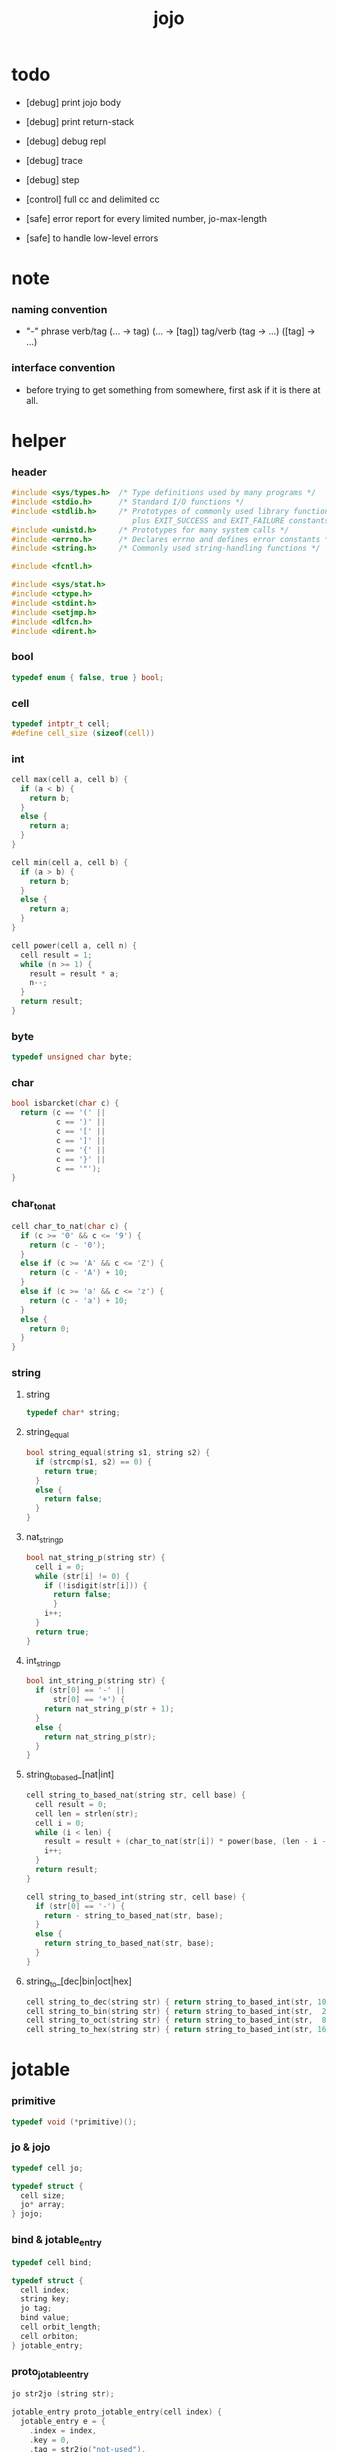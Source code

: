 #+property: tangle jojo.c
#+title:  jojo

* todo

  - [debug] print jojo body
  - [debug] print return-stack
  - [debug] debug repl
  - [debug] trace
  - [debug] step

  - [control] full cc and delimited cc

  - [safe] error report for every limited number, jo-max-length
  - [safe] to handle low-level errors

* note
*** naming convention

    - "-" phrase
      verb/tag (... -> tag) (... -> [tag])
      tag/verb (tag -> ...) ([tag] -> ...)

*** interface convention

    - before trying to get something from somewhere,
      first ask if it is there at all.

* helper

*** header

    #+begin_src c
    #include <sys/types.h>  /* Type definitions used by many programs */
    #include <stdio.h>      /* Standard I/O functions */
    #include <stdlib.h>     /* Prototypes of commonly used library functions,
                               plus EXIT_SUCCESS and EXIT_FAILURE constants */
    #include <unistd.h>     /* Prototypes for many system calls */
    #include <errno.h>      /* Declares errno and defines error constants */
    #include <string.h>     /* Commonly used string-handling functions */

    #include <fcntl.h>

    #include <sys/stat.h>
    #include <ctype.h>
    #include <stdint.h>
    #include <setjmp.h>
    #include <dlfcn.h>
    #include <dirent.h>
    #+end_src

*** bool

    #+begin_src c
    typedef enum { false, true } bool;
    #+end_src

*** cell

    #+begin_src c
    typedef intptr_t cell;
    #define cell_size (sizeof(cell))
    #+end_src

*** int

    #+begin_src c
    cell max(cell a, cell b) {
      if (a < b) {
        return b;
      }
      else {
        return a;
      }
    }

    cell min(cell a, cell b) {
      if (a > b) {
        return b;
      }
      else {
        return a;
      }
    }

    cell power(cell a, cell n) {
      cell result = 1;
      while (n >= 1) {
        result = result * a;
        n--;
      }
      return result;
    }
    #+end_src

*** byte

    #+begin_src c
    typedef unsigned char byte;
    #+end_src

*** char

    #+begin_src c
    bool isbarcket(char c) {
      return (c == '(' ||
              c == ')' ||
              c == '[' ||
              c == ']' ||
              c == '{' ||
              c == '}' ||
              c == '"');
    }
    #+end_src

*** char_to_nat

    #+begin_src c
    cell char_to_nat(char c) {
      if (c >= '0' && c <= '9') {
        return (c - '0');
      }
      else if (c >= 'A' && c <= 'Z') {
        return (c - 'A') + 10;
      }
      else if (c >= 'a' && c <= 'z') {
        return (c - 'a') + 10;
      }
      else {
        return 0;
      }
    }
    #+end_src

*** string

***** string

      #+begin_src c
      typedef char* string;
      #+end_src

***** string_equal

      #+begin_src c
      bool string_equal(string s1, string s2) {
        if (strcmp(s1, s2) == 0) {
          return true;
        }
        else {
          return false;
        }
      }
      #+end_src

***** nat_string_p

      #+begin_src c
      bool nat_string_p(string str) {
        cell i = 0;
        while (str[i] != 0) {
          if (!isdigit(str[i])) {
            return false;
            }
          i++;
        }
        return true;
      }
      #+end_src

***** int_string_p

      #+begin_src c
      bool int_string_p(string str) {
        if (str[0] == '-' ||
            str[0] == '+') {
          return nat_string_p(str + 1);
        }
        else {
          return nat_string_p(str);
        }
      }
      #+end_src

***** string_to_based_[nat|int]

      #+begin_src c
      cell string_to_based_nat(string str, cell base) {
        cell result = 0;
        cell len = strlen(str);
        cell i = 0;
        while (i < len) {
          result = result + (char_to_nat(str[i]) * power(base, (len - i - 1)));
          i++;
        }
        return result;
      }

      cell string_to_based_int(string str, cell base) {
        if (str[0] == '-') {
          return - string_to_based_nat(str, base);
        }
        else {
          return string_to_based_nat(str, base);
        }
      }
      #+end_src

***** string_to_[dec|bin|oct|hex]

      #+begin_src c
      cell string_to_dec(string str) { return string_to_based_int(str, 10); }
      cell string_to_bin(string str) { return string_to_based_int(str,  2); }
      cell string_to_oct(string str) { return string_to_based_int(str,  8); }
      cell string_to_hex(string str) { return string_to_based_int(str, 16); }
      #+end_src

* jotable

*** primitive

    #+begin_src c
    typedef void (*primitive)();
    #+end_src

*** jo & jojo

    #+begin_src c
    typedef cell jo;

    typedef struct {
      cell size;
      jo* array;
    } jojo;
    #+end_src

*** bind & jotable_entry

    #+begin_src c
    typedef cell bind;

    typedef struct {
      cell index;
      string key;
      jo tag;
      bind value;
      cell orbit_length;
      cell orbiton;
    } jotable_entry;
    #+end_src

*** proto_jotable_entry

    #+begin_src c
    jo str2jo (string str);

    jotable_entry proto_jotable_entry(cell index) {
      jotable_entry e = {
        .index = index,
        .key = 0,
        .tag = str2jo("not-used"),
        .value = 0,
        .orbit_length = 0,
        .orbiton = 0
      };
      return e;
    }
    #+end_src

*** jotable_entry_[occured|entry_used|no_collision]

    #+begin_src c
    bool jotable_entry_occured(jotable_entry e) {
      return e.key != 0;
    }

    bool jotable_entry_used(jotable_entry e) {
      return e.tag != str2jo("not-used");
    }

    bool jotable_entry_no_collision(jotable_entry e) {
      return e.index == e.orbiton;
    }
    #+end_src

*** jotable

    #+begin_src c
    // prime table size
    //   1000003   about 976 k
    //   1000033
    //   1000333
    //   100003    about 97 k
    //   100333
    //   997
    #define jotable_size 100003
    jotable_entry jotable[jotable_size];
    cell jotable_counter = 0;
    #+end_src

*** string_to_sum

    #+begin_src c
    cell string_to_sum(string str) {
      cell sum = 0;
      cell max_step = 10;
      cell i = 0;
      while (i < strlen(str)) {
        sum = sum + ((byte) str[i]) * (2 << min(i, max_step));
        i++;
      }
      return sum;
    }
    #+end_src

*** jotable_keyeq

    #+begin_src c
    bool jotable_keyeq(string k1, string k2) {
      return string_equal(k1, k2);
    }
    #+end_src

*** jotable_hash

    #+begin_src c
    cell jotable_hash(string key, cell counter) {
      return (counter + string_to_sum(key)) % jotable_size;
    }
    #+end_src

*** string_area

    #+begin_src c
    char string_area[4 * 1024 * 1024];
    cell string_area_counter = 0;
    #+end_src

*** copy_to_string_area

    #+begin_src c
    string copy_to_string_area(string str) {
      char *str1;
      cell i = 0;
      str1 = (string_area + string_area_counter);
      while (true) {
        if (str[i] == 0) {
          str1[i] = str[i];
          i++;
          break;
        }
        else {
          str1[i] = str[i];
          i++;
        }
      }
      string_area_counter = i + string_area_counter;
      return str1;
    }
    #+end_src

*** jotable_insert

    #+begin_src c
    // -1 denotes the hash_table is filled
    cell jotable_insert(string key) {
      cell orbit_index = jotable_hash(key, 0);
      cell counter = 0;
      while (true) {
        cell index = jotable_hash(key, counter);
        if (!jotable_entry_occured(jotable[index])) {
          key = copy_to_string_area(key);
          jotable[index].key = key;
          jotable[index].orbiton = orbit_index;
          jotable[orbit_index].orbit_length = 1 + counter;
          jotable_counter = 1 + jotable_counter;
          return index;
        }
        else if (jotable_keyeq(key, jotable[index].key)) {
          return index;
        }
        else if (counter == jotable_size) {
          return -1;
        }
        else {
          counter = 1 + counter;
        }
      }
    }
    #+end_src

*** jotable_search

    #+begin_src c
    // -1 denotes key not occured
    cell jotable_search(string key) {
      cell counter = 0;
      while (true) {
        cell index = jotable_hash(key, counter);
        if (!jotable_entry_occured(jotable[index])) {
          return -1;
        }
        else if (jotable_keyeq(key, jotable[index].key)) {
          return index;
        }
        else if (counter == jotable_size) {
          return -1;
        }
        else {
          counter = 1 + counter;
        }
      }
    }
    #+end_src

*** jotable_entry_print

    #+begin_src c
    string jo2str (cell index);

    void jotable_entry_print(jotable_entry entry) {
      printf("%s : ", jo2str(entry.tag));
      printf("%ld", entry.value);
    }
    #+end_src

*** jotable_report_orbit

    #+begin_src c
    void jotable_report_orbit(cell index, cell counter) {
      while (counter < jotable[index].orbit_length) {
        string key = jotable[index].key;
        cell next_index = jotable_hash(key, counter);
        if (index == jotable[next_index].orbiton) {
          printf("  | %ld %s\n", next_index, jotable[next_index].key);
        }
        if (jotable_entry_used(jotable[next_index])) {
          printf("    = ");
          jotable_entry_print(jotable[next_index]);
          printf("\n");
        }
        counter = 1 + counter;
      }
    }
    #+end_src

*** jotable_report

    #+begin_src c
    void jotable_report() {
      printf("\n");
      printf("- jotable_report\n");
      printf("  : <index> <key> // <orbit-length>\n");
      cell index = 0;
      while (index < jotable_size) {
        if (jotable_entry_occured(jotable[index]) &&
            jotable_entry_no_collision(jotable[index])) {
          printf("  - %ld %s // %ld\n",
                 index, jotable[index].key, jotable[index].orbit_length);
          if (jotable_entry_used(jotable[index])) {
            printf("    = ");
            jotable_entry_print(jotable[index]);
            printf("\n");
          }
          jotable_report_orbit(index, 1);
        }
        index = 1 + index;
      }
      printf("  : <index> <key> // <orbit-length>\n");
      printf("\n");
      printf("- used : %ld\n", jotable_counter);
      printf("- free : %ld\n", jotable_size - jotable_counter);
    }
    #+end_src

*** jotable_print

    #+begin_src c
    void jotable_print() {
      printf("\n");
      printf("- jotable_print\n");
      cell index = 0;
      while (index < jotable_size) {
        printf("  - %ld %s %ld // %ld\n",
               index,
               jotable[index].key,
               jotable[index].value,
               jotable[index].orbit_length);
        index = 1 + index;
      }
      printf("\n");
      printf("- used : %ld\n", jotable_counter);
      printf("- free : %ld\n", jotable_size - jotable_counter);
    }
    #+end_src

*** str2jo & jo2str

    #+begin_src c
    jo str2jo(string str) {
      return jotable_insert(str);
    }

    string jo2str(cell index) {
      return jotable[index].key;
    }
    #+end_src

*** init_jotable

    #+begin_src c
    void init_jotable() {
      cell i = 0;
      while (i < jotable_size) {
        jotable[i] = proto_jotable_entry(i);
        i++;
      }
    }
    #+end_src

*** jojo_area

    #+begin_src c
    jo jojo_area[1024 * 1024];
    #+end_src

*** here

***** compiling_stack

      - to redirect compiling location

      #+begin_src c
      typedef jo* compiling_stack_t[1024];

      compiling_stack_t compiling_stack;
      cell compiling_stack_base = 0;
      cell compiling_stack_pointer = 0;

      void compiling_stack_push(jo* value) {
        compiling_stack[compiling_stack_pointer] = value;
        compiling_stack_pointer++;
      }

      jo* compiling_stack_pop() {
        compiling_stack_pointer--;
        return compiling_stack[compiling_stack_pointer];
      }

      void compiling_stack_inc() {
        compiling_stack[compiling_stack_pointer - 1] =
          compiling_stack[compiling_stack_pointer - 1] + 1;
      }


      jo* compiling_stack_tos() {
        return compiling_stack[compiling_stack_pointer - 1];
      }

      bool compiling_stack_empty_p() {
        return compiling_stack_pointer == compiling_stack_base;
      }
      #+end_src

***** init_compiling_stack

      #+begin_src c
      void init_compiling_stack() {
        compiling_stack_push(jojo_area);
      }
      #+end_src

***** here

      #+begin_src c
      void here(cell n) {
        jo* pointer = compiling_stack_pop();
        pointer[0] = n;
        compiling_stack_push(pointer + 1);
      }
      #+end_src

*** jotable_set_tag_and_value

    #+begin_src c
    void jotable_set_tag_and_value(cell index, jo tag, cell value) {
      jotable[index].tag = tag;
      jotable[index].value = value;
    }
    #+end_src

*** jotable_get_value

    #+begin_src c
    cell jotable_get_value(cell index) {
      return jotable[index].value;
    }
    #+end_src

*** test

    #+begin_src c
    void jotable_test() {
      str2jo("testkey0");
      str2jo("testkey1");
      str2jo("testkey2");
      str2jo("testkey3");
      str2jo("testkey4");

      str2jo("testkey0");
      str2jo("testkey1");
      str2jo("testkey2");
      str2jo("testkey3");
      str2jo("testkey4");

      str2jo("testtestkey0");
      str2jo("testtestkey1");
      str2jo("testtestkey2");
      str2jo("testtestkey3");
      str2jo("testtestkey4");

      str2jo("testtesttestkey0");
      str2jo("testtesttestkey1");
      str2jo("testtesttestkey2");
      str2jo("testtesttestkey3");
      str2jo("testtesttestkey4");

      str2jo("testtesttesttestkey0");
      str2jo("testtesttesttestkey1");
      str2jo("testtesttesttestkey2");
      str2jo("testtesttesttestkey3");
      str2jo("testtesttesttestkey4");

      jotable_set_tag_and_value(str2jo("k1"), str2jo("<data>"), 1);
      jotable_report();

      jotable_set_tag_and_value(str2jo("k1"), str2jo("<data>"), 0);
      jotable_report();

      // jotable_print();
    }
    #+end_src

* as & rs

*** as

    #+begin_src c
    typedef cell argument_stack[1024 * 4];

    argument_stack as;
    cell as_base = 64;
    cell as_pointer = 64;

    void as_push(cell value) {
      as[as_pointer] = value;
      as_pointer++;
    }

    cell as_pop() {
      as_pointer--;
      return as[as_pointer];
    }

    cell as_tos() {
      return as[as_pointer - 1];
    }
    #+end_src

*** local

    #+begin_src c
    typedef struct {
      jo name;
      cell local_tag;
      cell local_data;
    } local_point;

    local_point local_area[1024 * 1024];
    cell current_local_pointer = 0;
    #+end_src

*** rs

    #+begin_src c
    typedef struct {
      jo* array;
      cell local_pointer;
    } return_point;

    typedef return_point return_stack[1024 * 4];

    return_stack rs;
    cell rs_base = 64;
    cell rs_pointer = 64;

    void rs_push(return_point value) {
      rs[rs_pointer] = value;
      rs_pointer++;
    }

    return_point rs_pop() {
      rs_pointer--;
      return rs[rs_pointer];
    }

    return_point rs_tos() {
      return rs[rs_pointer - 1];
    }

    void rs_make_point(jo* array, cell local_pointer) {
      return_point rp = {.array = array, .local_pointer = local_pointer};
      rs[rs_pointer] = rp;
      rs_pointer++;
    }

    void rs_new_point(jo* array) {
      rs_make_point(array, current_local_pointer);
    }

    void rs_inc() {
      return_point rp = rs_pop();
      return_point rp1 = {.array = rp.array + 1, .local_pointer = rp.local_pointer};
      rs_push(rp1);
    }
    #+end_src

* bind_name

*** core_name_record

    #+begin_src c
    jo core_name_record[64 * 1024];
    cell core_name_record_counter = 0;
    #+end_src

*** p_core_name_record

    #+begin_src c
    void p_core_name_record() {
      as_push(core_name_record);
    }
    #+end_src

*** p_core_name_report

    #+begin_src c
    void p_core_name_report() {
      printf("- p_core_name_report // counter : %ld\n", core_name_record_counter);
      cell i = 0;
      while (i < core_name_record_counter) {
        printf("  %s\n", jo2str(core_name_record[i]));
        i++;
      }
      printf("\n");
    }
    #+end_src

*** name_record

    #+begin_src c
    jo name_record[64 * 1024];
    cell name_record_counter = 0;
    #+end_src

*** p_name_record

    #+begin_src c
    void p_name_record() {
      as_push(name_record);
    }
    #+end_src

*** p_name_report

    #+begin_src c
    void p_name_report() {
      printf("- p_name_report // counter : %ld\n", name_record_counter);
      cell i = 0;
      while (i < name_record_counter) {
        printf("  %s\n", jo2str(name_record[i]));
        i++;
      }
      printf("\n");
    }
    #+end_src

*** binding_filter_stack

***** binding_filter_stack

      #+begin_src c
      typedef jo binding_filter;

      typedef binding_filter binding_filter_stack_t[128];
      binding_filter_stack_t binding_filter_stack;

      cell binding_filter_stack_base = 0;
      cell binding_filter_stack_pointer = 0;

      void binding_filter_stack_push(binding_filter value) {
        binding_filter_stack[binding_filter_stack_pointer] = value;
        binding_filter_stack_pointer++;
      }

      binding_filter binding_filter_stack_pop() {
        binding_filter_stack_pointer--;
        return binding_filter_stack[binding_filter_stack_pointer];
      }

      binding_filter binding_filter_stack_tos() {
        return binding_filter_stack[binding_filter_stack_pointer - 1];
      }

      bool binding_filter_stack_empty_p() {
        return binding_filter_stack_pointer == binding_filter_stack_base;
      }
      #+end_src

***** p_binding_filter_stack_push

      #+begin_src c
      void p_binding_filter_stack_push() {
        binding_filter_stack_push(as_pop());
      }
      #+end_src

***** p_binding_filter_stack_pop

      #+begin_src c
      void p_binding_filter_stack_pop() {
        as_push(binding_filter_stack_pop());
      }
      #+end_src

***** run_binding_filter

      #+begin_src c
      void run_binding_filter() {
        cell i = binding_filter_stack_pointer;
        while (i > binding_filter_stack_base) {
          jo_apply_now(binding_filter_stack[i-1]);
          i--;
        }
      }
      #+end_src

*** binding_hook_stack

***** binding_hook_stack

      #+begin_src c
      typedef jo binding_hook;

      typedef binding_hook binding_hook_stack_t[128];
      binding_hook_stack_t binding_hook_stack;

      cell binding_hook_stack_base = 0;
      cell binding_hook_stack_pointer = 0;

      void binding_hook_stack_push(binding_hook value) {
        binding_hook_stack[binding_hook_stack_pointer] = value;
        binding_hook_stack_pointer++;
      }

      binding_hook binding_hook_stack_pop() {
        binding_hook_stack_pointer--;
        return binding_hook_stack[binding_hook_stack_pointer];
      }

      binding_hook binding_hook_stack_tos() {
        return binding_hook_stack[binding_hook_stack_pointer - 1];
      }

      bool binding_hook_stack_empty_p() {
        return binding_hook_stack_pointer == binding_hook_stack_base;
      }
      #+end_src

***** p_binding_hook_stack_push

      #+begin_src c
      void p_binding_hook_stack_push() {
        binding_hook_stack_push(as_pop());
      }
      #+end_src

***** p_binding_hook_stack_pop

      #+begin_src c
      void p_binding_hook_stack_pop() {
        as_push(binding_hook_stack_pop());
      }
      #+end_src

***** run_binding_hook

      #+begin_src c
      void run_binding_hook(cell name, jo tag, cell value) {
        cell i = binding_hook_stack_pointer;
        while (i > binding_hook_stack_base) {
          as_push(value);
          as_push(tag);
          as_push(name);
          jo_apply_now(binding_hook_stack[i-1]);
          i--;
        }
      }
      #+end_src

*** p_bind_name

    after_define (name -> [set-tail tos of defining-stack])

    #+begin_src c
    bool used_jo_p(jo index) {
      return
        jotable[index].tag != str2jo("not-used");
    }

    bool declared_jo_p(jo index) {
      return
        jotable[index].tag == str2jo("declared");
    }

    void p_bind_name() {
      run_binding_filter();
      jo name = as_pop();
      jo tag = as_pop();
      cell value = as_pop();
      if (used_jo_p(name) && !declared_jo_p(name)) {
        printf("- p_bind_name can not rebind\n");
        printf("  name : %s\n", jo2str(name));
        printf("  tag : %s\n", jo2str(tag));
        printf("  value : %ld\n", value);
        printf("  it has been bound as a %s\n", jo2str(jotable[name].tag));
        return;
      }
      jotable_set_tag_and_value(name, tag, value);

      run_binding_hook(name, tag, value);

      core_name_record[core_name_record_counter] = name;
      core_name_record_counter++;
      core_name_record[core_name_record_counter] = 0;

      name_record[name_record_counter] = name;
      name_record_counter++;
      name_record[name_record_counter] = 0;
    }
    #+end_src

*** define_prim

    #+begin_src c
    void define_prim(string str, primitive fun) {
      jo name = str2jo(str);
      as_push(fun);
      as_push(str2jo("<prim>"));
      as_push(name);
      p_bind_name();
    }
    #+end_src

*** define_primkey

    #+begin_src c
    void define_primkey(string str, primitive fun) {
      jo name = str2jo(str);
      as_push(fun);
      as_push(str2jo("<prim-keyword>"));
      as_push(name);
      p_bind_name();
    }
    #+end_src

* *bind*

*** export_bind

    #+begin_src c
    void export_bind() {
      define_prim("core-name-report", p_core_name_report);
      define_prim("core-name-record", p_core_name_record);

      define_prim("name-report", p_name_report);
      define_prim("name-record", p_name_record);

      define_prim("binding-filter-stack-push", p_binding_filter_stack_push);
      define_prim("binding-filter-stack-pop", p_binding_filter_stack_pop);

      define_prim("binding-hook-stack-push", p_binding_hook_stack_push);
      define_prim("binding-hook-stack-pop", p_binding_hook_stack_pop);
    }
    #+end_src

* apply & eval

*** note

    - be careful when calling jo_apply in primitive,
      because after rs_push a jojo,
      one need to exit current primitive to run the jojo.

      if wished follow a 'eval();' after jo_apply
      to return to the primitive function.

    - keyword_stack and alias_stack
      form a hook for read_jo.

*** keyword_stack

    #+begin_src c
    typedef cell keyword;
    typedef keyword keyword_stack_t[128];
    keyword_stack_t keyword_stack;

    cell keyword_stack_base = 0;
    cell keyword_stack_pointer = 0;

    void keyword_stack_push(keyword value) {
      keyword_stack[keyword_stack_pointer] = value;
      keyword_stack_pointer++;
    }

    keyword keyword_stack_pop() {
      keyword_stack_pointer--;
      return keyword_stack[keyword_stack_pointer];
    }

    keyword keyword_stack_tos() {
      return keyword_stack[keyword_stack_pointer - 1];
    }

    bool keyword_stack_empty_p() {
      return keyword_stack_pointer == keyword_stack_base;
    }
    #+end_src

*** alias_stack

    #+begin_src c
    typedef struct {
      jo nick;
      jo name;
    } alias;
    typedef alias alias_stack_t[1024];
    alias_stack_t alias_stack;

    cell alias_stack_base = 0;
    cell alias_stack_pointer = 0;

    void alias_stack_push(alias value) {
      alias_stack[alias_stack_pointer] = value;
      alias_stack_pointer++;
    }

    alias alias_stack_pop() {
      alias_stack_pointer--;
      return alias_stack[alias_stack_pointer];
    }

    alias alias_stack_tos() {
      return alias_stack[alias_stack_pointer - 1];
    }

    bool alias_stack_empty_p() {
      return alias_stack_pointer == alias_stack_base;
    }
    #+end_src

*** jo_apply

    #+begin_src c
    void jo_apply(jo jo) {
      if (!jotable_entry_used(jotable[jo])) {
        printf("undefined jo : %s\n", jo2str(jo));
        return;
      }
      cell tag = jotable[jo].tag;

      if (tag == str2jo("<prim>")) {
        primitive primitive = jotable_get_value(jo);
        primitive();
      }
      else if (tag == str2jo("<jojo>")) {
        cell jojo = jotable_get_value(jo);
        rs_new_point(jojo);
      }

      else if (tag == str2jo("<prim-keyword>")) {
        keyword_stack_push(alias_stack_pointer);
        primitive primitive = jotable_get_value(jo);
        primitive();
        alias_stack_pointer = keyword_stack_pop();
      }
      else if (tag == str2jo("<keyword>")) {
        // keywords are always evaled
        keyword_stack_push(alias_stack_pointer);
        cell jojo = jotable_get_value(jo);
        rs_new_point(jojo);
        eval();
        alias_stack_pointer = keyword_stack_pop();
      }

      else if (tag == str2jo("<data>")) {
        cell cell = jotable_get_value(jo);
        as_push(cell);
      }
      else {
        cell cell = jotable_get_value(jo);
        as_push(cell);
        as_push(tag);
      }
    }
    #+end_src

*** jo_apply_now

    #+begin_src c
    void jo_apply_now(jo jo) {
      cell tag = jotable[jo].tag;
      if (tag == str2jo("<jojo>")) {
        cell jojo = jotable_get_value(jo);
        rs_new_point(jojo);
        eval();
        return;
      }
      else {
        jo_apply(jo);
        return;
      }
    }
    #+end_src

*** jo_apply_with_local_pointer

    #+begin_src c
    void jo_apply_with_local_pointer(jo jo, cell local_pointer) {
      cell tag = jotable[jo].tag;
      if (tag == str2jo("<jojo>")) {
        cell jojo = jotable_get_value(jo);
        rs_make_point(jojo, local_pointer);
        return;
      }
      else {
        jo_apply(jo);
        return;
      }
    }
    #+end_src

*** eval

    #+begin_src c
    jmp_buf eval_jmp_buffer;

    bool exit_eval() {
      longjmp(eval_jmp_buffer, 666);
    }

    void eval() {
      if (666 == setjmp(eval_jmp_buffer)) {
        return;
      }
      else {
        cell rs_base = rs_pointer;
        while (rs_pointer >= rs_base) {
          return_point rp = rs_tos();
          rs_inc();
          cell jo = *(cell*)rp.array;
          jo_apply(jo);
        }
      }
    }
    #+end_src

* *apply*

*** p_apply

    #+begin_src c
    void p_apply() {
      rs_new_point(as_pop());
    }
    #+end_src

*** p_apply_with_local_pointer

    #+begin_src c
    void p_apply_with_local_pointer() {
      jo* jojo = as_pop();
      cell local_pointer = as_pop();
      rs_make_point(jojo, local_pointer);
    }
    #+end_src

*** p_replacing_apply_with_last_local_pointer

    #+begin_src c
    void p_replacing_apply_with_last_local_pointer() {
      jo jojo = as_pop();
      return_point rp = rs_pop();
      rs_make_point(jojo, rp.local_pointer);
    }
    #+end_src

*** p_jo_apply

    #+begin_src c
    void p_jo_apply() {
      jo_apply(as_pop());
    }
    #+end_src

*** p_jo_apply_with_local_pointer

    #+begin_src c
    void p_jo_apply_with_local_pointer() {
      jo jo = as_pop();
      cell local_pointer = as_pop();
      jo_apply_with_local_pointer(jo, local_pointer);
    }
    #+end_src

*** p_jo_replacing_apply_with_last_local_pointer

    #+begin_src c
    void p_jo_replacing_apply_with_last_local_pointer() {
      jo jo = as_pop();
      return_point rp = rs_pop();
      jo_apply_with_local_pointer(jo, rp.local_pointer);
    }
    #+end_src

*** export_apply

    #+begin_src c
    void export_apply() {
      define_prim("apply", p_apply);
      define_prim("apply-with-local-pointer", p_apply_with_local_pointer);
      define_prim("replacing-apply-with-last-local-pointer", p_replacing_apply_with_last_local_pointer);

      define_prim("jo/apply", p_jo_apply);
      define_prim("jo/apply-with-local-pointer", p_jo_apply_with_local_pointer);
      define_prim("jo/replacing-apply-with-last-local-pointer", p_jo_replacing_apply_with_last_local_pointer);
    }
    #+end_src

* *stack_operation*

*** cell_copy

    #+begin_src c
    void cell_copy(cell length, cell* from, cell* to) {
      cell i = 0;
      while (i < length) {
        to[i] = from[i];
        i++;
      }
    }
    #+end_src

*** p_drop

    #+begin_src c
    void p_drop() {
      as_pop();
    }
    #+end_src

*** p_2drop

    #+begin_src c
    void p_2drop() {
      as_pop();
      as_pop();
    }
    #+end_src

*** p_dup

    #+begin_src c
    void p_dup() {
      // (a a -> a)
      cell a = as_pop();
      as_push(a);
      as_push(a);
    }
    #+end_src

*** p_2dup

    #+begin_src c
    void p_2dup() {
      // (b a -> b a b a)
      cell a = as_pop();
      cell b = as_pop();
      as_push(b);
      as_push(a);
      as_push(b);
      as_push(a);
    }
    #+end_src

*** p_over

    #+begin_src c
    void p_over() {
      // (b a -> b a b)
      cell a = as_pop();
      cell b = as_pop();
      as_push(b);
      as_push(a);
      as_push(b);
    }
    #+end_src

*** p_2over

    #+begin_src c
    void p_2over() {
      // (d c  b a -> d c  b a  d c)
      cell a = as_pop();
      cell b = as_pop();
      cell c = as_pop();
      cell d = as_pop();
      as_push(d);
      as_push(c);
      as_push(b);
      as_push(a);
      as_push(d);
      as_push(c);
    }
    #+end_src

*** p_tuck

    #+begin_src c
    void p_tuck() {
      // (b a -> a b a)
      cell a = as_pop();
      cell b = as_pop();
      as_push(a);
      as_push(b);
      as_push(a);
    }
    #+end_src

*** p_2tuck

    #+begin_src c
    void p_2tuck() {
      // (d c  b a -> b a  d c  b a)
      cell a = as_pop();
      cell b = as_pop();
      cell c = as_pop();
      cell d = as_pop();
      as_push(b);
      as_push(a);
      as_push(d);
      as_push(c);
      as_push(b);
      as_push(a);
    }
    #+end_src

*** p_swap

    #+begin_src c
    void p_swap() {
      // (b a -> a b)
      cell a = as_pop();
      cell b = as_pop();
      as_push(a);
      as_push(b);
    }
    #+end_src

*** p_2swap

    #+begin_src c
    void p_2swap() {
      // (d c  b a -> b a  d c)
      cell a = as_pop();
      cell b = as_pop();
      cell c = as_pop();
      cell d = as_pop();
      as_push(b);
      as_push(a);
      as_push(d);
      as_push(c);
    }
    #+end_src

*** p_xy_swap

    #+begin_src c
    void p_xy_swap() {
      // (xxx yyy x y -> yyy xxx)
      cell y = as_pop();
      cell x = as_pop();
      cell* yp = calloc(y, cell_size);
      cell* xp = calloc(x, cell_size);
      cell_copy(y, (as + (as_pointer - y)), yp);
      cell_copy(x, (as + (as_pointer - y - x)), xp);
      cell_copy(y, yp, (as + (as_pointer - y - x)));
      cell_copy(x, xp, (as + (as_pointer - x)));
      free(yp);
      free(xp);
    }
    #+end_src

*** p_as_print

    #+begin_src c
    void p_as_print() {
      // ([io] ->)
      printf("\n");
      if (as_pointer < as_base) {
        printf("  * %ld *  ", (as_pointer - as_base));
        printf("-- below the stack --\n");
      }
      else {
        printf("  * %ld *  ", (as_pointer - as_base));
        printf("-- ");
        cell i = as_base;
        while (i < as_pointer) {
          printf("%ld ", as[i]);
          i++;
        }
        printf("--\n");
      }
    }
    #+end_src

*** p_stack_base

    #+begin_src c
    void p_stack_base() {
      as_push(as + as_base);
    }
    #+end_src

*** p_stack_pointer

    #+begin_src c
    void p_stack_pointer() {
      as_push(as + as_pointer);
    }
    #+end_src

*** export_stack_operation

    #+begin_src c
    void export_stack_operation() {
      define_prim("drop", p_drop);
      define_prim("2drop", p_2drop);
      define_prim("dup", p_dup);
      define_prim("2dup", p_2dup);
      define_prim("over", p_over);
      define_prim("2over", p_2over);
      define_prim("tuck", p_tuck);
      define_prim("2tuck", p_2tuck);
      define_prim("swap", p_swap);
      define_prim("2swap", p_2swap);
      define_prim("xy-swap", p_xy_swap);
      define_prim("as/print", p_as_print);
      define_prim("stack-pointer", p_stack_pointer);
      define_prim("stack-base", p_stack_base);
    }
    #+end_src

* *ending*

*** p_end

    #+begin_src c
    void p_end() {
      // (rs: addr ->)
      return_point rp = rs_pop();
      current_local_pointer = rp.local_pointer;
    }
    #+end_src

*** p_bye

    #+begin_src c
    void p_bye() {
      // (-> [exit])
      printf("bye bye ^-^/\n");
      exit(0);
    }
    #+end_src

*** export_ending

    #+begin_src c
    void export_ending() {
      define_prim("end", p_end);
      define_prim("bye", p_bye);
    }
    #+end_src

* *control*

*** i_lit

    #+begin_src c
    void i_lit() {
      // ([rs] -> int)
      return_point rp = rs_tos();
      rs_inc();
      cell jo = *(cell*)rp.array;
      as_push(jo);
    }
    #+end_src

*** i_jump_if_false

    #+begin_src c
    void i_jump_if_false() {
      // (bool [rs] -> [rs])
      return_point rp = rs_tos();
      rs_inc();
      jo* a = *(cell*)rp.array;
      cell b = as_pop();
      if (b == 0) {
        return_point rp1 = rs_pop();
        rs_make_point(a, rp1.local_pointer);
      }
    }
    #+end_src

*** i_jump

    #+begin_src c
    void i_jump() {
      // ([rs] -> [rs])
      return_point rp = rs_tos();
      jo* a = *(cell*)rp.array;
      return_point rp1 = rs_pop();
      rs_make_point(a, rp1.local_pointer);
    }
    #+end_src

*** export_control

    #+begin_src c
    void export_control() {
      define_prim("ins/lit", i_lit);
      define_prim("ins/jump-if-false", i_jump_if_false);
      define_prim("ins/jump", i_jump);
    }
    #+end_src

* *bool*

*** p_true

    #+begin_src c
    void p_true() {
      as_push(1);
    }
    #+end_src

*** p_false

    #+begin_src c
    void p_false() {
      as_push(0);
    }
    #+end_src

*** p_not

    #+begin_src c
    void p_not() {
      // (bool -> bool)
      cell a = as_pop();
      as_push(!a);
    }
    #+end_src

*** p_and

    #+begin_src c
    void p_and() {
      // (bool bool -> bool)
      cell a = as_pop();
      cell b = as_pop();
      as_push(a&&b);
    }
    #+end_src

*** p_or

    #+begin_src c
    void p_or() {
      // (bool bool -> bool)
      cell a = as_pop();
      cell b = as_pop();
      as_push(a||b);
    }
    #+end_src

*** export_bool

    #+begin_src c
    void export_bool() {
      define_prim("true", p_true);
      define_prim("false", p_false);
      define_prim("not", p_not);
      define_prim("and", p_and);
      define_prim("or", p_or);
    }
    #+end_src

* *bit*

*** p_true_bit

    #+begin_src c
    void p_true_bit() {
      // (-> cell)
      cell i = -1;
      as_push(i);
    }
    #+end_src

*** p_false_bit

    #+begin_src c
    void p_false_bit() {
      // (-> cell)
      as_push(0);
    }
    #+end_src

*** p_bit_and

    #+begin_src c
    void p_bit_and() {
      // (cell cell -> cell)
      cell b = as_pop();
      cell a = as_pop();
      as_push(a&b);
    }
    #+end_src

*** p_bit_or

    #+begin_src c
    void p_bit_or() {
      // (cell cell -> cell)
      cell b = as_pop();
      cell a = as_pop();
      as_push(a|b);
    }
    #+end_src

*** p_bit_xor

    #+begin_src c
    void p_bit_xor() {
      // (cell cell -> cell)
      cell b = as_pop();
      cell a = as_pop();
      as_push(a^b);
    }
    #+end_src

*** p_bit_not

    #+begin_src c
    void p_bit_not() {
      // (cell -> cell)
      cell a = as_pop();
      as_push(~a);
    }
    #+end_src

*** p_bit_shift_left

    #+begin_src c
    void p_bit_shift_left() {
      // (cell step -> cell)
      cell s = as_pop();
      cell a = as_pop();
      as_push(a<<s);
    }
    #+end_src

*** note shift_right & arithmetic_shift_right

    - must not use >> because its meaning is not sure in c

*** export_bit

    #+begin_src c
    void export_bit() {
      define_prim("true/bit", p_true_bit);
      define_prim("false/bit", p_false_bit);
      define_prim("bit/not", p_bit_not);
      define_prim("bit/and", p_bit_and);
      define_prim("bit/xor", p_bit_xor);
      define_prim("bit/or", p_bit_or);
      define_prim("bit/shift-left", p_bit_shift_left);
      // define_prim("bit/shift-right", p_bit_shift_right);
      // define_prim("bit/arithmetic-shift-right", p_bit_arithmetic_shift_right);
    }
    #+end_src

* *integer*

*** p_inc

    #+begin_src c
    void p_inc() {
      cell a = as_pop();
      as_push(a + 1);
    }
    #+end_src

*** p_dec

    #+begin_src c
    void p_dec() {
      cell a = as_pop();
      as_push(a - 1);
    }
    #+end_src

*** p_neg

    #+begin_src c
    void p_neg() {
      cell a = as_pop();
      as_push(- a);
    }
    #+end_src

*** p_add

    #+begin_src c
    void p_add() {
      // (cell cell -> int)
      cell b = as_pop();
      cell a = as_pop();
      as_push(a + b);
    }
    #+end_src

*** p_sub

    #+begin_src c
    void p_sub() {
      // (cell cell -> int)
      cell b = as_pop();
      cell a = as_pop();
      as_push(a - b);
    }
    #+end_src

*** p_mul

    #+begin_src c
    void p_mul() {
      // (cell cell -> int)
      cell b = as_pop();
      cell a = as_pop();
      as_push(a * b);
    }
    #+end_src

*** p_div

    #+begin_src c
    void p_div() {
      // (cell cell -> int)
      cell b = as_pop();
      cell a = as_pop();
      as_push(a / b);
    }
    #+end_src

*** p_mod

    #+begin_src c
    void p_mod() {
      // (cell cell -> int)
      cell b = as_pop();
      cell a = as_pop();
      as_push(a % b);
    }
    #+end_src

*** p_n_eq_p

    #+begin_src c
    void p_n_eq_p() {
      // (a ... b ... n -> bool)
      cell n = as_pop();
      cell old_n = n;
      cell* cursor1 = (as + as_pointer - n);
      cell* cursor2 = (as + as_pointer - n - n);
      while (n > 0) {
        if (cursor1[n-1] != cursor2[n-1]) {
          as_pointer = as_pointer - old_n - old_n;
          as_push(false);
          return;
        }
        n--;
      }
      as_pointer = as_pointer - old_n - old_n;
      as_push(true);
    }
    #+end_src

*** p_eq_p

    #+begin_src c
    void p_eq_p() {
      // (cell cell -> bool)
      cell b = as_pop();
      cell a = as_pop();
      as_push(a == b);
    }
    #+end_src

*** p_gt_p

    #+begin_src c
    void p_gt_p() {
      // (cell cell -> bool)
      cell b = as_pop();
      cell a = as_pop();
      as_push(a > b);
    }
    #+end_src

*** p_lt_p

    #+begin_src c
    void p_lt_p() {
      // (cell cell -> bool)
      cell b = as_pop();
      cell a = as_pop();
      as_push(a < b);
    }
    #+end_src

*** p_gteq_p

    #+begin_src c
    void p_gteq_p() {
      // (cell cell -> bool)
      cell b = as_pop();
      cell a = as_pop();
      as_push(a >= b);
    }
    #+end_src

*** p_lteq_p

    #+begin_src c
    void p_lteq_p() {
      // (cell cell -> bool)
      cell b = as_pop();
      cell a = as_pop();
      as_push(a <= b);
    }
    #+end_src

*** k_integer

    #+begin_src c
    jo read_jo();

    void k_integer() {
      // ([io] -> [compile])
      while (true) {
        jo s = read_jo();
        if (s == str2jo(")")) {
          break;
        }
        else {
          here(str2jo("ins/lit"));
          here(string_to_dec(jo2str(s)));
        }
      }
    }
    #+end_src

*** p_integer_print

    #+begin_src c
    void p_integer_print() { printf("%ld", as_pop()); }
    #+end_src

*** p_dot & p_integer_dot

    #+begin_src c
    void p_dot() { printf("%ld ", as_pop()); }
    void p_integer_dot() { printf("%ld ", as_pop()); }
    #+end_src

*** export_integer

    #+begin_src c
    void export_integer() {
      define_prim("inc", p_inc);
      define_prim("dec", p_dec);
      define_prim("neg", p_neg);

      define_prim("add", p_add);
      define_prim("sub", p_sub);

      define_prim("mul", p_mul);
      define_prim("div", p_div);
      define_prim("mod", p_mod);

      define_prim("n-eq?", p_n_eq_p);

      define_prim("eq?", p_eq_p);
      define_prim("gt?", p_gt_p);
      define_prim("lt?", p_lt_p);
      define_prim("gteq?", p_gteq_p);
      define_prim("lteq?", p_lteq_p);

      define_primkey("integer", k_integer);

      define_prim("integer/print", p_integer_print);

      define_prim("dot", p_dot);
      define_prim("integer/dot", p_integer_dot);
    }
    #+end_src

* *memory*

*** p_allocate

    #+begin_src c
    void p_allocate () {
      // (size -> addr)
      as_push(calloc(as_pop(), 1));
    }
    #+end_src

*** p_free

    #+begin_src c
    void p_free () {
      // (addr ->)
      free(as_pop());
    }
    #+end_src

*** k_address

    #+begin_src c
    void k_address() {
      // ([io] -> [compile])
      here(str2jo("ins/lit"));
      jo index = read_jo();
      here(&(jotable[index].value));
      k_ignore();
    }
    #+end_src

*** p_jo_as_var

    #+begin_src c
    void p_jo_as_var() {
      jo jo = as_pop();
      as_push(&(jotable[jo].value));
    }
    #+end_src

*** p_set_cell

    #+begin_src c
    void p_set_cell() {
      // (cell address ->)
      cell* address = as_pop();
      cell value = as_pop();
      address[0] = value;
    }
    #+end_src

*** p_get_cell

    #+begin_src c
    void p_get_cell() {
      // (address -> cell)
      cell* address = as_pop();
      as_push(address[0]);
    }
    #+end_src

*** p_set_byte

    #+begin_src c
    void p_set_byte() {
      // (byte address ->)
      char* address = as_pop();
      cell value = as_pop();
      address[0] = value;
    }
    #+end_src

*** p_get_byte

    #+begin_src c
    void p_get_byte() {
      // (address -> byte)
      char* address = as_pop();
      as_push(address[0]);
    }
    #+end_src

*** export_memory

    #+begin_src c
    void export_memory() {
      define_prim("allocate", p_allocate);
      define_prim("free", p_free);
      define_primkey("&", k_address);
      define_prim("jo-as-var", p_jo_as_var);
      define_prim("set-cell", p_set_cell);
      define_prim("get-cell", p_get_cell);
      define_prim("set-byte", p_set_byte);
      define_prim("get-byte", p_get_byte);
    }
    #+end_src

* *byte*

*** reading_stack

    #+begin_src c
    typedef struct {
      FILE* file_handle;
      string file;
      string dir;
    } reading_point;

    typedef reading_point reading_stack_t[64];

    reading_stack_t reading_stack;
    cell reading_stack_base = 0;
    cell reading_stack_pointer = 0;

    void reading_stack_push(reading_point value) {
      reading_stack[reading_stack_pointer] = value;
      reading_stack_pointer++;
    }

    reading_point reading_stack_pop() {
      reading_stack_pointer--;
      return reading_stack[reading_stack_pointer];
    }

    reading_point reading_stack_tos() {
      return reading_stack[reading_stack_pointer - 1];
    }

    bool reading_stack_empty_p() {
      return reading_stack_pointer == reading_stack_base;
    }
    #+end_src

*** real_reading_path

    #+begin_src c
    void real_reading_path(string path, char* buffer) {
      if (path[0] == '/') {
        realpath(path, buffer);
        return;
      }
      else if (reading_stack_empty_p()) {
        realpath(path, buffer);
        return;
      }
      else {
        buffer[0] = 0;
        strcat(buffer, reading_stack_tos().dir);
        strcat(buffer, "/");
        strcat(buffer, path);
        return;
      }
    }
    #+end_src

*** read_byte

    #+begin_src c
    byte read_byte() {
      if (reading_stack_empty_p()) {
        return fgetc(stdin);
      }
      else {
        char c = fgetc(reading_stack_tos().file_handle);
        if (c == EOF) {
          reading_point rp = reading_stack_pop();
          fclose(rp.file_handle);
          free(rp.file);
          free(rp.dir);
          return read_byte();
        }
        else {
          return c;
        }
      }
    }
    #+end_src

*** byte_unread

    #+begin_src c
    void byte_unread(byte c) {
      if (reading_stack_empty_p()) {
        ungetc(c, stdin);
      }
      else {
        ungetc(c, reading_stack_tos().file_handle);
      }
    }
    #+end_src

*** p_read_byte

    #+begin_src c
    void p_read_byte() {
      // (-> byte)
      as_push(read_byte());
    }
    #+end_src

*** p_byte_unread

    #+begin_src c
    void p_byte_unread() {
      // (byte -> [reading_stack])
      byte_unread(as_pop());
    }
    #+end_src

*** p_byte_print

    #+begin_src c
    void p_byte_print() {
      // (byte ->)
      printf("%c", as_pop());
    }
    #+end_src

*** export_byte

    #+begin_src c
    void export_byte() {
      define_prim("read/byte", p_read_byte);
      define_prim("byte/unread", p_byte_unread);
      define_prim("byte/print", p_byte_print);
    }
    #+end_src

* *jo*

*** p_alias_push

    #+begin_src c
    void p_alias_push() {
      jo name = as_pop();
      jo nick = as_pop();
      alias a = {.nick = nick, .name = name};
      alias_stack_push(a);
    }
    #+end_src

*** p_alias_filter

    #+begin_src c
    void p_alias_filter() {
      jo nick = as_pop();
      cell base = keyword_stack_tos();
      cell i = alias_stack_pointer;
      while (i >= base) {
        if (alias_stack[i].nick == nick) {
          as_push(alias_stack[i].name);
          return;
        }
        else {
          i--;
        }
      }
      as_push(nick);
    }
    #+end_src

*** p_read_raw_jo

    #+begin_src c
    void p_read_raw_jo() {
      // ([io] -> jo)
      byte buf[1024];
      cell cur = 0;
      cell collecting = false;
      byte c;
      byte go = true;
      while (go) {
        c = read_byte();
        if (!collecting) {
          if (isspace(c)) {
            // do nothing
          }
          else {
            collecting = true;
            buf[cur] = c;
            cur++;
            if (isbarcket(c)) {
              go = false;
            }
          }
        }
        else {
          if (isbarcket(c) ||
              isspace(c)) {
            byte_unread(c);
            go = false;
          }
          else {
            buf[cur] = c;
            cur++;
          }
        }
      }
      buf[cur] = 0;
      as_push(str2jo(buf));
    }
    #+end_src

*** jo_filter_stack

***** jo_filter_stack

      #+begin_src c
      typedef jo reading_filter;

      typedef reading_filter jo_filter_stack_t[128];
      jo_filter_stack_t jo_filter_stack;

      cell jo_filter_stack_base = 0;
      cell jo_filter_stack_pointer = 0;

      void jo_filter_stack_push(reading_filter value) {
        jo_filter_stack[jo_filter_stack_pointer] = value;
        jo_filter_stack_pointer++;
      }

      reading_filter jo_filter_stack_pop() {
        jo_filter_stack_pointer--;
        return jo_filter_stack[jo_filter_stack_pointer];
      }

      reading_filter jo_filter_stack_tos() {
        return jo_filter_stack[jo_filter_stack_pointer - 1];
      }

      bool jo_filter_stack_empty_p() {
        return jo_filter_stack_pointer == jo_filter_stack_base;
      }
      #+end_src

***** p_jo_filter_stack_push

      #+begin_src c
      void p_jo_filter_stack_push() {
        jo_filter_stack_push(as_pop());
      }
      #+end_src

***** p_jo_filter_stack_pop

      #+begin_src c
      void p_jo_filter_stack_pop() {
        as_push(jo_filter_stack_pop());
      }
      #+end_src

***** run_jo_filter

      #+begin_src c
      void run_jo_filter() {
        cell i = jo_filter_stack_pointer;
        while (i > jo_filter_stack_base) {
          jo_apply_now(jo_filter_stack[i-1]);
          i--;
        }
      }
      #+end_src

***** init_jo_filter_stack

      #+begin_src c
      void init_jo_filter_stack() {
        jo_filter_stack_push(str2jo("alias-filter"));
      }
      #+end_src

*** p_read_jo

    #+begin_src c
    void p_read_jo() {
      p_read_raw_jo();
      run_jo_filter();
    }
    #+end_src

*** read_jo

    #+begin_src c
    jo read_jo() {
      // ([io] -> jo)
      p_read_jo();
      return as_pop();
    }
    #+end_src

*** cat_2_jo

    #+begin_src c
    jo cat_2_jo(jo x, jo y) {
      char str[2 * 1024];
      str[0] = 0;
      strcat(str, jo2str(x));
      strcat(str, jo2str(y));
      return str2jo(str);
    }
    #+end_src

*** cat_3_jo

    #+begin_src c
    jo cat_3_jo(jo x, jo y, jo z) {
      char str[3 * 1024];
      str[0] = 0;
      strcat(str, jo2str(x));
      strcat(str, jo2str(y));
      strcat(str, jo2str(z));
      return str2jo(str);
    }
    #+end_src

*** p_jo_append

    #+begin_src c
    void p_jo_append() {
      jo jo2 = as_pop();
      jo jo1 = as_pop();
      as_push(cat_2_jo(jo1, jo2));
    }
    #+end_src

*** p_empty_jo

    #+begin_src c
    void p_empty_jo() {
      as_push(str2jo(""));
    }
    #+end_src

*** p_jo_used_p

    #+begin_src c
    void p_jo_used_p() {
      // (jo -> bool)
      jo jo = as_pop();
      as_push(jotable_entry_used(jotable[jo]));
    }
    #+end_src

*** p_jo_to_string

    #+begin_src c
    void p_jo_to_string() {
      // (jo -> string)
      jo jo = as_pop();
      as_push(jo2str(jo));
    }
    #+end_src

*** p_string_length_to_jo

    #+begin_src c
    void p_string_length_to_jo() {
      // (string length -> jo)
      cell len = as_pop();
      cell str = as_pop();
      char buffer[2 * 1024];
      strncpy(buffer, str, len);
      buffer[len] = 0;
      as_push(str2jo(buffer));
    }
    #+end_src

*** p_string_to_jo

    #+begin_src c
    void p_string_to_jo() {
      // (string -> jo)
      string str = as_pop();
      as_push(str2jo(str));
    }
    #+end_src

*** p_null

    #+begin_src c
    void p_null() {
      as_push(str2jo("null"));
    }
    #+end_src

*** k_jo

    #+begin_src c
    void k_jo() {
      // ([io] -> [compile])
      while (true) {
        jo s = read_jo();
        if (s == str2jo("(")) {
          jo_apply(read_jo());
        }
        else if (s == str2jo(")")) {
          break;
        }
        else {
          here(str2jo("ins/lit"));
          here(s);
        }
      }
    }
    #+end_src

*** p_jo_print

    #+begin_src c
    void p_jo_print() {
      // (jo -> [io])
      printf("%s", jo2str(as_pop()));
    }
    #+end_src

*** p_jo_dot

    #+begin_src c
    void p_jo_dot() {
      // (jo -> [io])
      printf("%s ", jo2str(as_pop()));
    }
    #+end_src

*** p_generate_jo

    #+begin_src c
    cell p_generate_jo_counter = 0;
    void p_generate_jo() {
      string s = as_pop();
      char buffer [1024];
      sprintf(buffer, "%s:generated-jo#%ld", jo2str(s), p_generate_jo_counter);
      p_generate_jo_counter++;
      as_push(str2jo(buffer));
    }
    #+end_src

*** export_jo

    #+begin_src c
    void export_jo() {
      define_prim("null", p_null);

      define_prim("jo-filter-stack-push", p_jo_filter_stack_push);
      define_prim("jo-filter-stack-pop", p_jo_filter_stack_pop);

      define_prim("alias-push", p_alias_push);
      define_prim("alias-filter", p_alias_filter);

      define_prim("read/jo", p_read_jo);
      define_prim("read/raw-jo", p_read_raw_jo);

      define_prim("jo/used?", p_jo_used_p);
      define_prim("jo/append", p_jo_append);
      define_prim("empty-jo", p_empty_jo);
      define_prim("jo->string", p_jo_to_string);
      define_prim("string->jo", p_string_to_jo);
      define_prim("string/length->jo", p_string_length_to_jo);
      define_primkey("jo", k_jo);
      define_prim("jo/print", p_jo_print);
      define_prim("jo/dot", p_jo_dot);
      define_prim("generate-jo", p_generate_jo);
    }
    #+end_src

* *string*

*** k_one_string

    #+begin_src c
    void k_one_string() {
      // ([io] -> [compile])
      char buffer[1024 * 1024];
      cell cursor = 0;
      while (true) {
        char c = read_byte();
        if (c == '"') {
          buffer[cursor] = 0;
          cursor++;
          break;
        }
        else {
          buffer[cursor] = c;
          cursor++;
        }
      }
      string str = malloc(cursor);
      strcpy(str, buffer);
      here(str2jo("ins/lit"));
      here(str);
    }
    #+end_src

*** k_string

    #+begin_src c
    void k_string() {
      // ([io] -> [compile])
      while (true) {
        jo s = read_jo();
        if (s == str2jo(")")) {
          return;
        }
        else if (s == str2jo("\"")) {
          k_one_string();
        }
        else {
          // do nothing
        }
      }
    }
    #+end_src

*** p_string_length

    #+begin_src c
    void p_string_length() {
      // (string -> length)
      as_push(strlen(as_pop()));
    }
    #+end_src

*** p_string_print

    #+begin_src c
    void p_string_print() {
      // (string -> [io])
      printf("%s", as_pop());
    }
    #+end_src

*** p_string_dot

    #+begin_src c
    void p_string_dot() {
      // (string -> [io])
      printf("\"%s \"", as_pop());
    }
    #+end_src

*** p_string_append_to_buffer

    #+begin_src c
    void p_string_append_to_buffer() {
      // (buffer, string -> buffer)
      string str = as_pop();
      string buffer = as_tos();
      strcat(buffer, str);
    }
    #+end_src

*** p_string_last_char

    #+begin_src c
    void p_string_last_char() {
      string s = as_pop();
      cell i = 0;
      while (s[i+1] != 0) {
        i++;
      }
      as_push(s[i]);
    }
    #+end_src

*** export_string

    #+begin_src c
    void export_string() {
      define_primkey("string", k_string);
      define_primkey("one-string", k_one_string);
      define_prim("string/print", p_string_print);
      define_prim("string/dot", p_string_dot);
      define_prim("string/length", p_string_length);
      define_prim("string/append-to-buffer", p_string_append_to_buffer);
      define_prim("string/last-char", p_string_last_char);
    }
    #+end_src

* *file*

*** p_open_for_reading

    #+begin_src c
    void p_open_for_reading() {
      string pathname = as_pop();
      FILE* fd = open(pathname, O_RDONLY);
      if (fd == -1) {
        perror("- p_open_for_reading fail\n");
      }
      as_push(fd);
    }
    #+end_src

*** file_readable_p

    #+begin_src c
    bool file_readable_p(string path) {
      FILE* fp = fopen(path, "r");
      if (!fp) {
        return false;
      }
      else {
        fclose(fp);
        return true;
      }
    }
    #+end_src

*** p_file_readable_p

    #+begin_src c
    void p_file_readable_p() {
      // (file -> bool)
      as_push(file_readable_p(as_pop()));
    }
    #+end_src

*** dir_ok_p

    #+begin_src c
    bool dir_ok_p(string path) {
      DIR* dir = opendir(path);
      if (!dir) {
        return false;
      }
      else {
        closedir(dir);
        return true;
      }
    }
    #+end_src

*** p_dir_ok_p

    #+begin_src c
    void p_dir_ok_p() {
      // (dir -> bool)
      as_push(dir_ok_p(as_pop()));
    }
    #+end_src

*** file_size

    - abstract "struct stat" out

    #+begin_src c
    cell file_size(string file_name) {
      struct stat st;
      stat(file_name, &st);
      return st.st_size;
    }
    #+end_src

*** p_file_size

    #+begin_src c
    void p_file_size() {
      as_push(file_size(as_pop()));
    }
    #+end_src

*** p_file_copy_to_buffer

    #+begin_src c
    void p_file_copy_to_buffer() {
      // (file-name addr -> number)
      cell buffer = as_pop();
      cell path = as_pop();
      cell limit = file_size(path);
      FILE* fp = fopen(path, "r");
      if(!fp) {
        printf("- p_file_copy_to_buffer file to open file : %s\n", path);
        perror("  ");
        as_push(0);
        return;
      }
      cell read_counter = fread(buffer, 1, limit, fp);
      fclose(fp);
      as_push(read_counter);
    }
    #+end_src

*** export_file

    #+begin_src c
    void export_file() {
      define_prim("open-for-reading", p_open_for_reading);
      define_prim("file/readable?", p_file_readable_p);
      define_prim("dir/ok?", p_dir_ok_p);
      define_prim("file/size", p_file_size);
      define_prim("file/copy-to-buffer", p_file_copy_to_buffer);
    }
    #+end_src

* *system*

*** p_current_dir

    #+begin_src c
    void p_current_dir() {
      // (-> string)
      char buf[1024];
      as_push(getcwd(buf, 1024));
    }
    #+end_src

*** p_command_run

    #+begin_src c
    void p_command_run() {
      // (string -> *)
      system(as_pop());
    }
    #+end_src

*** p_n_command_run

    #+begin_src c
    void p_n_command_run() {
      // (..., string, n -> *)
      cell n = as_pop();
      cell i = 0;
      string str = malloc(4 * 1024);
      str[0] = 0;
      while (i < n) {
        strcat(str, as[as_pointer - n + i]);
        i++;
      }
      as_pointer = as_pointer - n;
      system(str);
      free(str);
    }
    #+end_src

*** p_argument_counter

    #+begin_src c
    cell argument_counter;

    void p_argument_counter() {
      // (-> argument_counter)
      as_push(argument_counter);
    }
    #+end_src

*** p_index_to_argument_string

    #+begin_src c
    string* argument_string_array;

    void p_index_to_argument_string() {
      // (index -> string)
      cell index = as_pop();
      string argument_string = argument_string_array[index];
      as_push(argument_string);
    }
    #+end_src

*** p_var_string_to_env_string

    #+begin_src c
    void p_var_string_to_env_string() {
      // (string -> string)
      string var_string = as_pop();
      string env_string = getenv(var_string);
      as_push(env_string);
    }
    #+end_src

*** export_system

    #+begin_src c
    void export_system() {
      define_prim("current-dir", p_current_dir);
      define_prim("command/run", p_command_run);
      define_prim("n-command/run", p_n_command_run);
      define_prim("argument-counter", p_argument_counter);
      define_prim("index->argument-string", p_index_to_argument_string);
      define_prim("var-string->env-string", p_var_string_to_env_string);
    }
    #+end_src

* >< *ffi*

*** ccall

    #+begin_src c
    void ccall (string str, void* lib) {
      primitive fun = dlsym(lib, str);
      if (fun == NULL) {
        printf("can not find %s function lib : %s\n",
               str, dlerror());
      };
      fun();
    }
    #+end_src

*** get_clib

    #+begin_src c
    void* get_clib(string rel_path) {
      char path[PATH_MAX];
      real_reading_path(rel_path, path);
      void* lib = dlopen(path, RTLD_LAZY);
      if (lib == NULL) {
        printf("fail to open library : %s : %s\n",
               path, dlerror());
      };
      return lib;
    }
    #+end_src

*** k_clib_one

    #+begin_src c
    void k_clib_one() {
      // ([io] -> [compile])
      char buffer[PATH_MAX];
      cell cursor = 0;
      while (true) {
        char c = read_byte();
        if (c == '"') {
          buffer[cursor] = 0;
          cursor++;
          break;
        }
        else {
          buffer[cursor] = c;
          cursor++;
        }
      }
      ccall("export", get_clib(buffer));
    }
    #+end_src

*** k_clib

    #+begin_src c
    void k_clib() {
      // ([io] -> [compile])
      while (true) {
        jo s = read_jo();
        if (s == str2jo(")")) {
          return;
        }
        else if (s == str2jo("\"")) {
          k_clib_one();
        }
        else {
          // do nothing
        }
      }
    }
    #+end_src

*** export_ffi

    #+begin_src c
    void export_ffi() {
      define_prim("clib", k_clib);
    }
    #+end_src

* *top_level*

*** k_define

    #+begin_src c
    void k_define() {
      jo name = read_jo();
      k_run();
      as_push(name);
      p_bind_name();
    }
    #+end_src

*** k_declare

***** note

      - no compile before define
        declare helps mutual recursive function

***** k_declare_one

      #+begin_src c
      void k_declare_one() {
        jo index = read_jo();
        jotable[index].tag = str2jo("declared");
        k_ignore();
      }
      #+end_src

***** k_declare

      #+begin_src c
      void k_declare() {
        while (true) {
          jo s = read_jo();
          if (s == str2jo(")")) {
            return;
          }
          else if (s == str2jo("(")) {
            k_declare_one();
          }
          else {
            // do nothing
          }
        }
      }
      #+end_src

*** k_run

    #+begin_src c
    void p_compile_jojo();

    void k_run() {
      // ([io] -> *)
      jo* jojo = compiling_stack_tos();
      p_compile_jojo();
      rs_new_point(jojo);
      eval();
    }
    #+end_src

*** testing_flag

    #+begin_src c
    bool testing_flag = false;
    void p_testing_flag() { as_push(testing_flag); }
    void p_testing_flag_on() { testing_flag = true; }
    void p_testing_flag_off() { testing_flag = false; }
    #+end_src

*** about test

    #+begin_src c
    void k_test() {
      if (testing_flag) {
        k_run();
      }
      else {
        k_ignore();
      }
    }
    #+end_src

*** p_top_repl

    #+begin_src c
    bool top_repl_printing_flag = false;

    void p_as_print_by_flag() {
      if (top_repl_printing_flag) {
        p_as_print();
      }
      else {
        // do nothing
      }
    }

    void p_top_repl() {
      // ([io] -> *)
      while (true) {
        jo s = read_jo();
        if (s == str2jo("(")) {
          jo_apply(read_jo());
          p_as_print_by_flag();
        }
        else {
          // do nothing
        }
      }
    }
    #+end_src

*** p_top_repl_printing_flag

    #+begin_src c
    void p_top_repl_printing_flag() { as_push(top_repl_printing_flag); }
    void p_top_repl_printing_flag_on() { top_repl_printing_flag = true; }
    void p_top_repl_printing_flag_off() { top_repl_printing_flag = false; }
    #+end_src

*** export_top_level

    #+begin_src c
    void export_top_level() {
      define_primkey("define", k_define);
      define_primkey("bind-name", p_bind_name);
      define_primkey("declare", k_declare);

      define_primkey("run", k_run);

      define_primkey("test", k_test);
      define_prim("testing-flag", p_testing_flag);
      define_prim("testing-flag/on", p_testing_flag_on);
      define_prim("testing-flag/off", p_testing_flag_off);


      define_prim("as/print-by-flag", p_as_print_by_flag);
      define_prim("top-repl", p_top_repl);
      define_prim("top-repl/printing-flag", p_top_repl_printing_flag);
      define_prim("top-repl/printing-flag/on", p_top_repl_printing_flag_on);
      define_prim("top-repl/printing-flag/off", p_top_repl_printing_flag_off);
    }
    #+end_src

* *keyword*

*** k_ignore

    #+begin_src c
    void k_ignore() {
      // ([io] ->)
      while (true) {
        jo s = read_jo();
        if (s == str2jo("(")) {
          k_ignore();
        }
        if (s == str2jo(")")) {
          break;
        }
      }
    }
    #+end_src

*** compile_until_meet_jo

    #+begin_src c
    void compile_until_meet_jo(jo ending_jo) {
      // ([io] -> [compile])
      while (true) {
        jo s = read_jo();
        if (s == str2jo("(")) {
          jo_apply(read_jo());
        }
        else if (s == ending_jo) {
          break;
        }
        else if (jotable_entry_used(jotable[s])) {
          here(s);
        }
        else {
          // no compile before define
          printf("- compile_until_meet_jo undefined : %s\n", jo2str(s));
          k_ignore();
          return;
        }
      }
    }
    #+end_src

*** p_compile_until_meet_jo

    #+begin_src c
    void p_compile_until_meet_jo() {
      // (jo -> [compile])
      compile_until_meet_jo(as_pop());
    }
    #+end_src

*** compile_until_meet_jo_or_jo

    #+begin_src c
    jo compile_until_meet_jo_or_jo(jo ending_jo1, jo ending_jo2) {
      while (true) {
        jo s = read_jo();
        if (s == str2jo("(")) {
          jo_apply(read_jo());
        }
        else if (s == ending_jo1 || s == ending_jo2) {
          return s;
        }
        else if (jotable_entry_used(jotable[s])) {
          here(s);
        }
        else {
          // no compile before define
          printf("- compile_until_meet_jo_or_jo undefined : %s\n", jo2str(s));
          printf("- ending_jo1 : %s\n", jo2str(ending_jo1));
          printf("- ending_jo2 : %s\n", jo2str(ending_jo2));
          k_ignore();
          return;
        }
      }
    }
    #+end_src

*** p_compile_until_round_ket

    #+begin_src c
    void p_compile_until_round_ket() {
      // ([io] -> [compile])
      compile_until_meet_jo(str2jo(")"));
    }
    #+end_src

*** k_if

    #+begin_src c
    // - without else
    //   (if a b p? then c d)
    //   ==>
    //     a b p?
    //     jump_if_false[:end-of-then]
    //     c d
    //   :end-of-then

    // - with else
    //   (if a b p? then c d else e f)
    //   ==>
    //     a b p?
    //     jump_if_false[:end-of-then]
    //     c d
    //     jump[:end-of-else]
    //   :end-of-then
    //     e f
    //   :end-of-else

    void k_if() {
      // ([io] -> [compile])
      compile_until_meet_jo(str2jo("then"));
      here(str2jo("ins/jump-if-false"));
      cell* end_of_then = compiling_stack_tos();
      compiling_stack_inc();
      jo ending_jo = compile_until_meet_jo_or_jo(str2jo("else"), str2jo(")"));
      if (ending_jo == str2jo(")")) {
        end_of_then[0] = compiling_stack_tos();
        return;
      }
      else {
        here(str2jo("ins/jump"));
        cell* end_of_else = compiling_stack_tos();
        compiling_stack_inc();
        end_of_then[0] = compiling_stack_tos();
        p_compile_until_round_ket();
        end_of_else[0] = compiling_stack_tos();
        return;
      }
    }
    #+end_src

*** k_tail_call

    #+begin_src c
    void k_tail_call() {
      // ([io] -> [compile])
      // no check for "no compile before define"
      here(str2jo("ins/lit"));
      here(read_jo());
      here(str2jo("jo/replacing-apply-with-last-local-pointer"));
      k_ignore();
    }
    #+end_src

*** current_compiling_jojo_stack

    #+begin_src c
    typedef jo current_compiling_jojo_stack_t[1024];

    current_compiling_jojo_stack_t current_compiling_jojo_stack;
    cell current_compiling_jojo_stack_base = 0;
    cell current_compiling_jojo_stack_pointer = 0;

    void current_compiling_jojo_stack_push(jo* value) {
      current_compiling_jojo_stack[current_compiling_jojo_stack_pointer] = value;
      current_compiling_jojo_stack_pointer++;
    }

    jo* current_compiling_jojo_stack_pop() {
      current_compiling_jojo_stack_pointer--;
      return current_compiling_jojo_stack[current_compiling_jojo_stack_pointer];
    }

    void current_compiling_jojo_stack_inc() {
      current_compiling_jojo_stack[current_compiling_jojo_stack_pointer - 1] =
        current_compiling_jojo_stack[current_compiling_jojo_stack_pointer - 1] + 1;
    }


    jo* current_compiling_jojo_stack_tos() {
      return current_compiling_jojo_stack[current_compiling_jojo_stack_pointer - 1];
    }

    bool current_compiling_jojo_stack_empty_p() {
      return current_compiling_jojo_stack_pointer == current_compiling_jojo_stack_base;
    }
    #+end_src

*** p_compile_jojo

    #+begin_src c
    void p_compile_jojo() {
      // ([io] -> [compile])
      jo* jojo = compiling_stack_tos();
      current_compiling_jojo_stack_push(jojo);
      compile_until_meet_jo(str2jo(")"));
      here(str2jo("end"));
      current_compiling_jojo_stack_pop();
    }
    #+end_src

*** k_loop

    #+begin_src c
    void k_loop() {
      here(str2jo("ins/lit"));
      here(current_compiling_jojo_stack_tos());
      here(str2jo("replacing-apply-with-last-local-pointer"));
      k_ignore();
    }
    #+end_src

*** k_recur

    #+begin_src c
    void k_recur() {
      here(str2jo("ins/lit"));
      here(current_compiling_jojo_stack_tos());
      here(str2jo("apply"));
      k_ignore();
    }
    #+end_src

*** p_compiling_stack_tos

    #+begin_src c
    void p_compiling_stack_tos() {
      as_push(compiling_stack_tos());
    }
    #+end_src

*** k_bare_jojo

    #+begin_src c
    void k_bare_jojo() {
      // ([io] -> [compile])
      here(str2jo("ins/jump"));
      cell* offset_place = compiling_stack_tos();
      compiling_stack_inc();
      p_compile_jojo();
      offset_place[0] = compiling_stack_tos();
      here(str2jo("ins/lit"));
      here(offset_place + 1);
    }
    #+end_src

*** k_jojo

    #+begin_src c
    void k_jojo() {
      // ([io] -> [compile])
      here(str2jo("ins/jump"));
      cell* offset_place = compiling_stack_tos();
      compiling_stack_inc();
      p_compile_jojo();
      offset_place[0] = compiling_stack_tos();
      here(str2jo("ins/lit"));
      here(offset_place + 1);
      here(str2jo("ins/lit"));
      here(str2jo("<jojo>"));
    }
    #+end_src

*** k_keyword

    #+begin_src c
    void k_keyword() {
      // ([io] -> [compile])
      here(str2jo("ins/jump"));
      cell* offset_place = compiling_stack_tos();
      compiling_stack_inc();
      p_compile_jojo();
      offset_place[0] = compiling_stack_tos();
      here(str2jo("ins/lit"));
      here(offset_place + 1);
      here(str2jo("ins/lit"));
      here(str2jo("<keyword>"));
    }
    #+end_src

*** k_data

    #+begin_src c
    void k_data() {
      // ([io] -> [compile])
      p_compile_until_round_ket();
      here(str2jo("ins/lit"));
      here(str2jo("<data>"));
    }
    #+end_src

*** local_find

    #+begin_src c
    cell local_find(jo name) {
      // return index of local_area
      // -1 -- no found
      return_point rp = rs_tos();
      cell cursor = current_local_pointer - 1;
      while (cursor >= rp.local_pointer) {
        if (local_area[cursor].name == name) {
          return cursor;
        }
        else {
          cursor--;
        }
      }
      return -1;
    }
    #+end_src

*** p_local_data_in

    #+begin_src c
    void p_local_data_in() {
      cell jo = as_pop();
      cell index = local_find(jo);
      cell data = as_pop();
      if (index != -1) {
        local_area[index].name = jo;
        local_area[index].local_data = data;
      }
      else {
        local_area[current_local_pointer].name = jo;
        local_area[current_local_pointer].local_data = data;
        current_local_pointer = current_local_pointer + 1;
      }
    }
    #+end_src

*** p_local_data_out

    #+begin_src c
    void p_local_data_out() {
      cell jo = as_pop();
      cell index = local_find(jo);
      if (index != -1) {
        local_point lp = local_area[index];
        as_push(lp.local_data);
      }
      else {
        printf("- p_local_data_out fatal error\n");
        printf("  name is not bound\n");
        printf("  name : %s\n", jo2str(jo));
      }
    }
    #+end_src

*** p_local_tag_in

    #+begin_src c
    void p_local_tag_in() {
      cell jo = as_pop();
      cell index = local_find(jo);
      cell tag = as_pop();
      if (index != -1) {
        local_area[index].name = jo;
        local_area[index].local_tag = tag;
      }
      else {
        local_area[current_local_pointer].name = jo;
        local_area[current_local_pointer].local_tag = tag;
        current_local_pointer = current_local_pointer + 1;
      }
    }
    #+end_src

*** p_local_tag_out

    #+begin_src c
    void p_local_tag_out() {
      cell jo = as_pop();
      cell index = local_find(jo);
      if (index != -1) {
        local_point lp = local_area[index];
        as_push(lp.local_tag);
      }
      else {
        printf("- p_local_tag_out fatal error\n");
        printf("  name is not bound\n");
        printf("  name : %s\n", jo2str(jo));
      }
    }
    #+end_src

*** p_local_in

    #+begin_src c
    void p_local_in() {
      cell jo = as_pop();
      cell index = local_find(jo);
      cell tag = as_pop();
      cell data = as_pop();
      if (index != -1) {
        local_area[index].name = jo;
        local_area[index].local_tag = tag;
        local_area[index].local_data = data;
      }
      else {
        local_area[current_local_pointer].name = jo;
        local_area[current_local_pointer].local_tag = tag;
        local_area[current_local_pointer].local_data = data;
        current_local_pointer = current_local_pointer + 1;
      }
    }
    #+end_src

*** p_local_out

    #+begin_src c
    void p_local_out() {
      cell jo = as_pop();
      cell index = local_find(jo);
      if (index != -1) {
        local_point lp = local_area[index];
        as_push(lp.local_data);
        as_push(lp.local_tag);
      }
      else {
        printf("- p_local_out fatal error\n");
        printf("  name is not bound\n");
        printf("  name : %s\n", jo2str(jo));
      }
    }
    #+end_src

*** k_local_data_in

    #+begin_src c
    void k_local_data_in() {
      jo s = read_jo();
      if (s == str2jo("(")) {
        jo_apply(read_jo());
        k_local_data_in();
      }
      else if (s == str2jo(")")) {
        return;
      }
      else {
        k_local_data_in();
        here(str2jo("ins/lit"));
        here(s);
        here(str2jo("local-data-in"));
      }
    }
    #+end_src

*** k_local_data_out

    #+begin_src c
    void k_local_data_out() {
      jo s = read_jo();
      if (s == str2jo("(")) {
        jo_apply(read_jo());
        k_local_data_out();
      }
      else if (s == str2jo(")")) {
        return;
      }
      else {
        k_local_data_out();
        here(str2jo("ins/lit"));
        here(s);
        here(str2jo("local-data-out"));
      }
    }
    #+end_src

*** k_local_tag_in

    #+begin_src c
    void k_local_tag_in() {
      jo s = read_jo();
      if (s == str2jo("(")) {
        jo_apply(read_jo());
        k_local_data_in();
      }
      else if (s == str2jo(")")) {
        return;
      }
      else {
        k_local_data_in();
        here(str2jo("ins/lit"));
        here(s);
        here(str2jo("local-tag-in"));
      }
    }
    #+end_src

*** k_local_tag_out

    #+begin_src c
    void k_local_tag_out() {
      jo s = read_jo();
      if (s == str2jo("(")) {
        jo_apply(read_jo());
        k_local_data_out();
      }
      else if (s == str2jo(")")) {
        return;
      }
      else {
        k_local_data_out();
        here(str2jo("ins/lit"));
        here(s);
        here(str2jo("local-tag-out"));
      }
    }
    #+end_src

*** k_local_in

    #+begin_src c
    void k_local_in() {
      jo s = read_jo();
      if (s == str2jo("(")) {
        jo_apply(read_jo());
        k_local_data_in();
      }
      else if (s == str2jo(")")) {
        return;
      }
      else {
        k_local_data_in();
        here(str2jo("ins/lit"));
        here(s);
        here(str2jo("local-in"));
      }
    }
    #+end_src

*** k_local_out

    #+begin_src c
    void k_local_out() {
      jo s = read_jo();
      if (s == str2jo("(")) {
        jo_apply(read_jo());
        k_local_data_out();
      }
      else if (s == str2jo(")")) {
        return;
      }
      else {
        k_local_data_out();
        here(str2jo("ins/lit"));
        here(s);
        here(str2jo("local-out"));
      }
    }
    #+end_src

*** p_current_local_pointer

    #+begin_src c
    void p_current_local_pointer() {
      as_push(current_local_pointer);
    }
    #+end_src

*** export_keyword

    #+begin_src c
    void export_keyword() {
      define_primkey("ignore", k_ignore);
      define_primkey("note", k_ignore);

      define_prim("compiling-stack/tos", p_compiling_stack_tos);
      define_prim("compiling-stack/inc", compiling_stack_inc);

      define_primkey("if", k_if);
      define_prim("compile-until-meet-jo", p_compile_until_meet_jo);
      define_prim("compile-until-round-ket", p_compile_until_round_ket);

      define_primkey("else", p_compile_until_round_ket);
      define_primkey("el", p_compile_until_round_ket);

      define_prim("compile-jojo", p_compile_jojo);

      define_primkey("tail-call", k_tail_call);
      define_primkey("loop", k_loop);
      define_primkey("recur", k_recur);

      define_primkey("data", k_data);
      define_primkey("jojo", k_jojo);
      define_primkey("keyword", k_keyword);

      define_primkey("bare-jojo", k_bare_jojo);

      define_prim("local-data-in", p_local_data_in);
      define_prim("local-data-out", p_local_data_out);
      define_primkey(">", k_local_data_in);
      define_primkey("<", k_local_data_out);

      define_prim("local-tag-in", p_local_tag_in);
      define_prim("local-tag-out", p_local_tag_out);
      define_primkey("%>", k_local_tag_in);
      define_primkey("<%", k_local_tag_out);

      define_prim("local-in", p_local_in);
      define_prim("local-out", p_local_out);
      define_primkey(">>", k_local_in);
      define_primkey("<<", k_local_out);

      define_prim("current-local-pointer", p_current_local_pointer);
    }
    #+end_src

* *misc*

*** do_nothing

    #+begin_src c
    void do_nothing() {
    }
    #+end_src

*** p_here

    #+begin_src c
    void p_here() {
      here(as_pop());
    }
    #+end_src

*** p_address_of_here

    #+begin_src c
    void p_address_of_here() {
     as_push(compiling_stack_tos());
    }
    #+end_src

*** bar and ket

    #+begin_src c
    void p_round_bar() { as_push(str2jo("(")); }
    void p_round_ket() { as_push(str2jo(")")); }
    void p_square_bar() { as_push(str2jo("[")); }
    void p_square_ket() { as_push(str2jo("]")); }
    void p_flower_bar() { as_push(str2jo("{")); }
    void p_flower_ket() { as_push(str2jo("}")); }
    void p_double_quote() { as_push(str2jo("\"")); }
    #+end_src

*** p_cell_size

    #+begin_src c
    void p_cell_size() {
      // (-> cell)
      as_push(cell_size);
    }
    #+end_src

*** p_newline

    #+begin_src c
    void p_newline() {
      printf("\n");
    }
    #+end_src

*** export_mise

    #+begin_src c
    void export_mise() {
      define_prim("here", p_here);
      define_prim("address-of-here", p_address_of_here);

      define_prim("jotable/report", jotable_report);

      define_prim("round-bar", p_round_bar);
      define_prim("round-ket", p_round_ket);
      define_prim("square-bar", p_square_bar);
      define_prim("square-ket", p_square_ket);
      define_prim("flower-bar", p_flower_bar);
      define_prim("flower-ket", p_flower_ket);
      define_prim("double-quote", p_double_quote);

      define_prim("cell-size", p_cell_size);

      define_prim("newline", p_newline);
    }
    #+end_src

* *play*

*** p1

    #+begin_src c
    void p1() {
      printf("- p1\n");
      printf("  %ld %ld %ld\n", sizeof(void*), cell_size, sizeof(unsigned));
      printf("  %ld %ld\n", sizeof((cell)-1), sizeof(-1));
      printf("  %x %x\n", 1<<cell_size, 32>>6);
      printf("  %x %x %x\n", -1>>2, (cell)-1>>2, (unsigned)-1>>2);
      printf("  %ld %ld\n", string_to_bin("1000"), string_to_hex("ffff"));
      printf("  %ld %ld %ld %ld\n", '0', '1', 'A', 'a');

      printf("  %ld\n", EOF);
      printf("  %ld\n", PATH_MAX);

      struct stat st;
      stat("READM", &st);
      printf("  file-size of README : %ld\n", st.st_size);
      printf("  sizeof &st : %ld\n", sizeof(&st));
      printf("  sizeof st : %ld\n", sizeof(st));
    }
    #+end_src

*** p2

    #+begin_src c
    void p2() {
      printf("- p2\n");
      printf("  sizeof local_point : %ld\n", sizeof(local_point));
      printf("  sizeof local_area : %ld\n", sizeof(local_area));
    }
    #+end_src

*** p3

    #+begin_src c
    cell string_to_sum_test(string str) {
      cell sum = 0;
      cell max_step = 10;
      cell i = 0;
      while (i < strlen(str)) {
        sum = sum + ((unsigned char) str[i]) * (2 << min(i, max_step));
        printf("| char: %ld | unsigned char: %ld | sum: %ld |\n", str[i], (unsigned char) str[i], sum);
        i++;
      }
      return sum;
    }

    void p3() {
      printf("- p3\n");
      printf("  %ld\n", string_to_sum_test("abcabcabc"));
      printf("  %ld\n", string_to_sum_test("中中"));
      printf("  %ld\n", string_to_sum_test("中中中"));
    }
    #+end_src

*** export_play

    #+begin_src c
    void export_play() {
      define_prim("p1", p1);
      define_prim("p2", p2);
      define_prim("p3", p3);
    }
    #+end_src

* main

*** load_file

    #+begin_src c
    void load_file(string path) {
      // [reading_stack]
      FILE* fp = fopen(path, "r");
      if(!fp) {
        perror("File opening failed");
        printf("load_file fail : %s\n", path);
        return;
      }
      char* file_buffer = malloc(PATH_MAX);
      char* dir_buffer = malloc(PATH_MAX);
      realpath(path, file_buffer);
      realpath(path, dir_buffer);
      char* dir_addr = dirname(dir_buffer);
      reading_point rp = {
        .file_handle = fp,
        .file = file_buffer,
        .dir = dir_addr
      };
      // { printf("- load_file\n");
      //   printf("  fp: %d\n", fp);
      //   printf("  file: %s\n", file_buffer);
      //   printf("  dir_buffer: %s #%ld\n", dir_buffer, dir_buffer);
      //   printf("  dir_addr: %s #%ld\n", dir_addr, dir_addr);
      // }
      reading_stack_push(rp);
    }
    #+end_src

*** init_top_repl

    #+begin_src c
    void init_top_repl() {
      init_jotable();
      init_compiling_stack();
      init_jo_filter_stack();

      p_empty_jo();
      p_drop();

      export_bind();
      export_apply();
      export_stack_operation();
      export_ending();
      export_control();
      export_bool();
      export_bit();
      export_integer();
      export_memory();
      export_byte();
      export_jo();
      export_string();
      export_file();
      export_keyword();
      export_system();
      // export_module();
      // export_ffi();
      export_top_level();
      export_mise();
      export_play();
    }
    #+end_src

*** main

    #+begin_src c
    int main(int argc, string* argv) {

      argument_counter = argc;
      argument_string_array = argv;

      init_top_repl();

      if (argc != 1) {
        if (file_readable_p(argv[1])) {
          load_file(argv[1]);
        }
        else {
          printf("- jojo can not load file: %s\n", argv[1]);
          printf("  it is not readable\n");
          return 69;
        }
      }

      p_top_repl();
    }
    #+end_src
